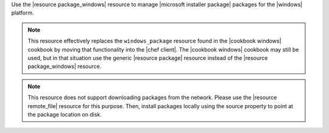 .. The contents of this file are included in multiple topics.
.. This file should not be changed in a way that hinders its ability to appear in multiple documentation sets.

Use the |resource package_windows| resource to manage |microsoft installer package| packages for the |windows| platform.

.. note:: This resource effectively replaces the ``windows_package`` resource found in the |cookbook windows| cookbook by moving that functionality into the |chef client|. The |cookbook windows| cookbook may still be used, but in that situation use the generic |resource package| resource instead of the |resource package_windows| resource.

.. note:: This resource does not support downloading packages from the network. Please use the |resource remote_file| resource for this purpose. Then, install packages locally using the source property to point at the package location on disk.
